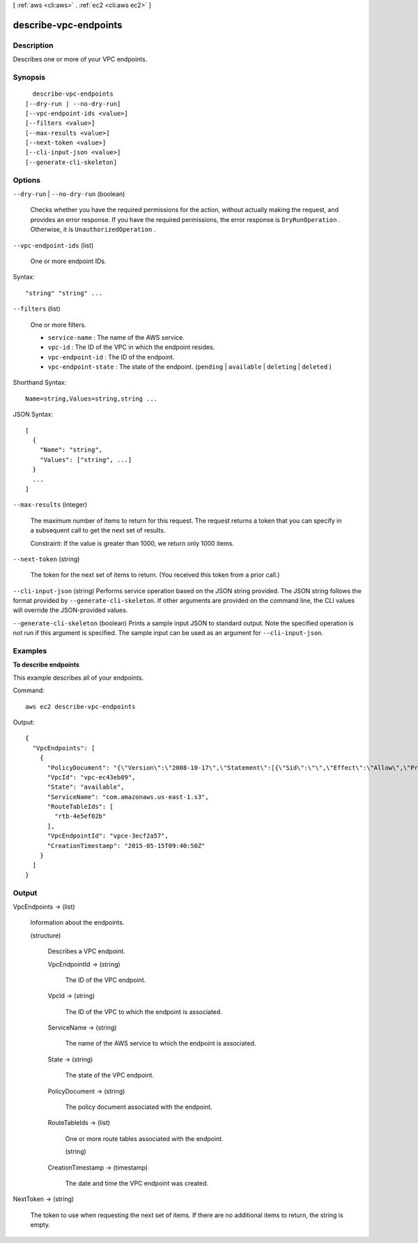 [ :ref:`aws <cli:aws>` . :ref:`ec2 <cli:aws ec2>` ]

.. _cli:aws ec2 describe-vpc-endpoints:


**********************
describe-vpc-endpoints
**********************



===========
Description
===========



Describes one or more of your VPC endpoints.



========
Synopsis
========

::

    describe-vpc-endpoints
  [--dry-run | --no-dry-run]
  [--vpc-endpoint-ids <value>]
  [--filters <value>]
  [--max-results <value>]
  [--next-token <value>]
  [--cli-input-json <value>]
  [--generate-cli-skeleton]




=======
Options
=======

``--dry-run`` | ``--no-dry-run`` (boolean)


  Checks whether you have the required permissions for the action, without actually making the request, and provides an error response. If you have the required permissions, the error response is ``DryRunOperation`` . Otherwise, it is ``UnauthorizedOperation`` .

  

``--vpc-endpoint-ids`` (list)


  One or more endpoint IDs.

  



Syntax::

  "string" "string" ...



``--filters`` (list)


  One or more filters.

   

   
  * ``service-name`` : The name of the AWS service. 
   
  * ``vpc-id`` : The ID of the VPC in which the endpoint resides. 
   
  * ``vpc-endpoint-id`` : The ID of the endpoint. 
   
  * ``vpc-endpoint-state`` : The state of the endpoint. (``pending`` | ``available`` | ``deleting`` | ``deleted`` ) 
   

  



Shorthand Syntax::

    Name=string,Values=string,string ...




JSON Syntax::

  [
    {
      "Name": "string",
      "Values": ["string", ...]
    }
    ...
  ]



``--max-results`` (integer)


  The maximum number of items to return for this request. The request returns a token that you can specify in a subsequent call to get the next set of results.

   

  Constraint: If the value is greater than 1000, we return only 1000 items.

  

``--next-token`` (string)


  The token for the next set of items to return. (You received this token from a prior call.)

  

``--cli-input-json`` (string)
Performs service operation based on the JSON string provided. The JSON string follows the format provided by ``--generate-cli-skeleton``. If other arguments are provided on the command line, the CLI values will override the JSON-provided values.

``--generate-cli-skeleton`` (boolean)
Prints a sample input JSON to standard output. Note the specified operation is not run if this argument is specified. The sample input can be used as an argument for ``--cli-input-json``.



========
Examples
========

**To describe endpoints**

This example describes all of your endpoints.

Command::

  aws ec2 describe-vpc-endpoints

Output::

  {
    "VpcEndpoints": [
      {
        "PolicyDocument": "{\"Version\":\"2008-10-17\",\"Statement\":[{\"Sid\":\"\",\"Effect\":\"Allow\",\"Principal\":\"*\",\"Action\":\"*\",\"Resource\":\"*\"}]}", 
        "VpcId": "vpc-ec43eb89", 
        "State": "available", 
        "ServiceName": "com.amazonaws.us-east-1.s3", 
        "RouteTableIds": [
          "rtb-4e5ef02b"
        ], 
        "VpcEndpointId": "vpce-3ecf2a57", 
        "CreationTimestamp": "2015-05-15T09:40:50Z"
      }
    ]
  } 

======
Output
======

VpcEndpoints -> (list)

  

  Information about the endpoints.

  

  (structure)

    

    Describes a VPC endpoint.

    

    VpcEndpointId -> (string)

      

      The ID of the VPC endpoint.

      

      

    VpcId -> (string)

      

      The ID of the VPC to which the endpoint is associated.

      

      

    ServiceName -> (string)

      

      The name of the AWS service to which the endpoint is associated.

      

      

    State -> (string)

      

      The state of the VPC endpoint.

      

      

    PolicyDocument -> (string)

      

      The policy document associated with the endpoint.

      

      

    RouteTableIds -> (list)

      

      One or more route tables associated with the endpoint.

      

      (string)

        

        

      

    CreationTimestamp -> (timestamp)

      

      The date and time the VPC endpoint was created.

      

      

    

  

NextToken -> (string)

  

  The token to use when requesting the next set of items. If there are no additional items to return, the string is empty.

  

  

